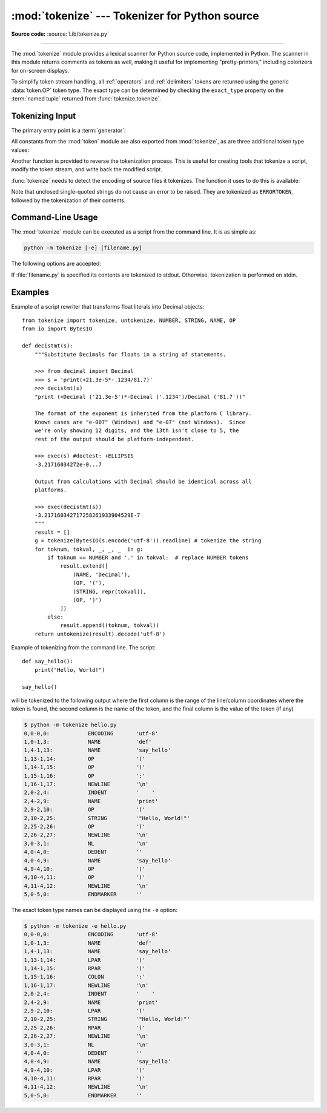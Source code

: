 :mod:`tokenize` --- Tokenizer for Python source
===============================================

.. module:: tokenize
   :synopsis: Lexical scanner for Python source code.
.. moduleauthor:: Ka Ping Yee
.. sectionauthor:: Fred L. Drake, Jr. <fdrake@acm.org>

**Source code:** :source:`Lib/tokenize.py`

--------------

The :mod:`tokenize` module provides a lexical scanner for Python source code,
implemented in Python.  The scanner in this module returns comments as tokens
as well, making it useful for implementing "pretty-printers," including
colorizers for on-screen displays.

To simplify token stream handling, all :ref:`operators` and :ref:`delimiters`
tokens are returned using the generic :data:`token.OP` token type.  The exact
type can be determined by checking the ``exact_type`` property on the
:term:`named tuple` returned from :func:`tokenize.tokenize`.

Tokenizing Input
----------------

The primary entry point is a :term:`generator`:

.. function:: tokenize(readline)

   The :func:`tokenize` generator requires one argument, *readline*, which
   must be a callable object which provides the same interface as the
   :meth:`io.IOBase.readline` method of file objects.  Each call to the
   function should return one line of input as bytes.

   The generator produces 5-tuples with these members: the token type; the
   token string; a 2-tuple ``(srow, scol)`` of ints specifying the row and
   column where the token begins in the source; a 2-tuple ``(erow, ecol)`` of
   ints specifying the row and column where the token ends in the source; and
   the line on which the token was found. The line passed (the last tuple item)
   is the *logical* line; continuation lines are included.  The 5 tuple is
   returned as a :term:`named tuple` with the field names:
   ``type string start end line``.

   The returned :term:`named tuple` has a additional property named
   ``exact_type`` that contains the exact operator type for
   :data:`token.OP` tokens.  For all other token types ``exact_type``
   equals the named tuple ``type`` field.

   .. versionchanged:: 3.1
      Added support for named tuples.

   .. versionchanged:: 3.3
      Added support for ``exact_type``.

   :func:`tokenize` determines the source encoding of the file by looking for a
   UTF-8 BOM or encoding cookie, according to :pep:`263`.


All constants from the :mod:`token` module are also exported from
:mod:`tokenize`, as are three additional token type values:

.. data:: COMMENT

   Token value used to indicate a comment.


.. data:: NL

   Token value used to indicate a non-terminating newline.  The NEWLINE token
   indicates the end of a logical line of Python code; NL tokens are generated
   when a logical line of code is continued over multiple physical lines.


.. data:: ENCODING

    Token value that indicates the encoding used to decode the source bytes
    into text. The first token returned by :func:`tokenize` will always be an
    ENCODING token.


Another function is provided to reverse the tokenization process. This is
useful for creating tools that tokenize a script, modify the token stream, and
write back the modified script.


.. function:: untokenize(iterable)

    Converts tokens back into Python source code.  The *iterable* must return
    sequences with at least two elements, the token type and the token string.
    Any additional sequence elements are ignored.

    The reconstructed script is returned as a single string.  The result is
    guaranteed to tokenize back to match the input so that the conversion is
    lossless and round-trips are assured.  The guarantee applies only to the
    token type and token string as the spacing between tokens (column
    positions) may change.

    It returns bytes, encoded using the ENCODING token, which is the first
    token sequence output by :func:`tokenize`.


:func:`tokenize` needs to detect the encoding of source files it tokenizes. The
function it uses to do this is available:

.. function:: detect_encoding(readline)

    The :func:`detect_encoding` function is used to detect the encoding that
    should be used to decode a Python source file. It requires one argument,
    readline, in the same way as the :func:`tokenize` generator.

    It will call readline a maximum of twice, and return the encoding used
    (as a string) and a list of any lines (not decoded from bytes) it has read
    in.

    It detects the encoding from the presence of a UTF-8 BOM or an encoding
    cookie as specified in :pep:`263`. If both a BOM and a cookie are present,
    but disagree, a SyntaxError will be raised. Note that if the BOM is found,
    ``'utf-8-sig'`` will be returned as an encoding.

    If no encoding is specified, then the default of ``'utf-8'`` will be
    returned.

    Use :func:`open` to open Python source files: it uses
    :func:`detect_encoding` to detect the file encoding.


.. function:: open(filename)

   Open a file in read only mode using the encoding detected by
   :func:`detect_encoding`.

   .. versionadded:: 3.2

.. exception:: TokenError

   Raised when either a docstring or expression that may be split over several
   lines is not completed anywhere in the file, for example::

      """Beginning of
      docstring

   or::

      [1,
       2,
       3

Note that unclosed single-quoted strings do not cause an error to be
raised. They are tokenized as ``ERRORTOKEN``, followed by the tokenization of
their contents.


.. _tokenize-cli:

Command-Line Usage
------------------

.. versionadded:: 3.3

The :mod:`tokenize` module can be executed as a script from the command line.
It is as simple as:

.. code-block:: sh

   python -m tokenize [-e] [filename.py]

The following options are accepted:

.. program:: tokenize

.. cmdoption:: -h, --help

   show this help message and exit

.. cmdoption:: -e, --exact

   display token names using the exact type

If :file:`filename.py` is specified its contents are tokenized to stdout.
Otherwise, tokenization is performed on stdin.

Examples
------------------

Example of a script rewriter that transforms float literals into Decimal
objects::

    from tokenize import tokenize, untokenize, NUMBER, STRING, NAME, OP
    from io import BytesIO

    def decistmt(s):
        """Substitute Decimals for floats in a string of statements.

        >>> from decimal import Decimal
        >>> s = 'print(+21.3e-5*-.1234/81.7)'
        >>> decistmt(s)
        "print (+Decimal ('21.3e-5')*-Decimal ('.1234')/Decimal ('81.7'))"

        The format of the exponent is inherited from the platform C library.
        Known cases are "e-007" (Windows) and "e-07" (not Windows).  Since
        we're only showing 12 digits, and the 13th isn't close to 5, the
        rest of the output should be platform-independent.

        >>> exec(s) #doctest: +ELLIPSIS
        -3.21716034272e-0...7

        Output from calculations with Decimal should be identical across all
        platforms.

        >>> exec(decistmt(s))
        -3.217160342717258261933904529E-7
        """
        result = []
        g = tokenize(BytesIO(s.encode('utf-8')).readline) # tokenize the string
        for toknum, tokval, _, _, _  in g:
            if toknum == NUMBER and '.' in tokval:  # replace NUMBER tokens
                result.extend([
                    (NAME, 'Decimal'),
                    (OP, '('),
                    (STRING, repr(tokval)),
                    (OP, ')')
                ])
            else:
                result.append((toknum, tokval))
        return untokenize(result).decode('utf-8')

Example of tokenizing from the command line.  The script::

    def say_hello():
        print("Hello, World!")

    say_hello()

will be tokenized to the following output where the first column is the range
of the line/column coordinates where the token is found, the second column is
the name of the token, and the final column is the value of the token (if any)

.. code-block:: sh

    $ python -m tokenize hello.py
    0,0-0,0:            ENCODING       'utf-8'
    1,0-1,3:            NAME           'def'
    1,4-1,13:           NAME           'say_hello'
    1,13-1,14:          OP             '('
    1,14-1,15:          OP             ')'
    1,15-1,16:          OP             ':'
    1,16-1,17:          NEWLINE        '\n'
    2,0-2,4:            INDENT         '    '
    2,4-2,9:            NAME           'print'
    2,9-2,10:           OP             '('
    2,10-2,25:          STRING         '"Hello, World!"'
    2,25-2,26:          OP             ')'
    2,26-2,27:          NEWLINE        '\n'
    3,0-3,1:            NL             '\n'
    4,0-4,0:            DEDENT         ''
    4,0-4,9:            NAME           'say_hello'
    4,9-4,10:           OP             '('
    4,10-4,11:          OP             ')'
    4,11-4,12:          NEWLINE        '\n'
    5,0-5,0:            ENDMARKER      ''

The exact token type names can be displayed using the ``-e`` option:

.. code-block:: sh

    $ python -m tokenize -e hello.py
    0,0-0,0:            ENCODING       'utf-8'
    1,0-1,3:            NAME           'def'
    1,4-1,13:           NAME           'say_hello'
    1,13-1,14:          LPAR           '('
    1,14-1,15:          RPAR           ')'
    1,15-1,16:          COLON          ':'
    1,16-1,17:          NEWLINE        '\n'
    2,0-2,4:            INDENT         '    '
    2,4-2,9:            NAME           'print'
    2,9-2,10:           LPAR           '('
    2,10-2,25:          STRING         '"Hello, World!"'
    2,25-2,26:          RPAR           ')'
    2,26-2,27:          NEWLINE        '\n'
    3,0-3,1:            NL             '\n'
    4,0-4,0:            DEDENT         ''
    4,0-4,9:            NAME           'say_hello'
    4,9-4,10:           LPAR           '('
    4,10-4,11:          RPAR           ')'
    4,11-4,12:          NEWLINE        '\n'
    5,0-5,0:            ENDMARKER      ''
